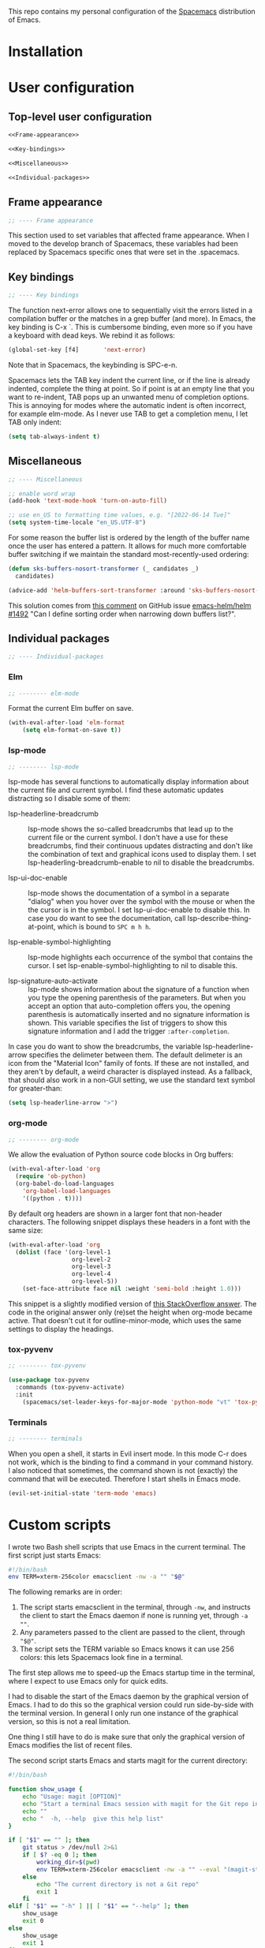 This repo contains my personal configuration of the [[http://spacemacs.org/][Spacemacs]] distribution of
Emacs.

* Installation

* User configuration
** Top-level user configuration

#+BEGIN_SRC emacs-lisp :noweb tangle :tangle user-config.el
<<Frame-appearance>>

<<Key-bindings>>

<<Miscellaneous>>

<<Individual-packages>>

#+END_SRC

** Frame appearance

#+BEGIN_SRC emacs-lisp :noweb-ref Frame-appearance
;; ---- Frame appearance

#+END_SRC

This section used to set variables that affected frame appearance. When I moved
to the develop branch of Spacemacs, these variables had been replaced by
Spacemacs specific ones that were set in the .spacemacs.

** Key bindings

#+BEGIN_SRC emacs-lisp :noweb-ref Key-bindings
;; ---- Key bindings

#+END_SRC

The function next-error allows one to sequentially visit the errors listed in a
compilation buffer or the matches in a grep buffer (and more). In Emacs, the key
binding is C-x `. This is cumbersome binding, even more so if you have a
keyboard with dead keys. We rebind it as follows:
#+BEGIN_SRC emacs-lisp :noweb-ref Key-bindings
(global-set-key [f4]       'next-error)
#+END_SRC
Note that in Spacemacs, the keybinding is SPC-e-n.

Spacemacs lets the TAB key indent the current line, or if the line is already
indented, complete the thing at point. So if point is at an empty line that you
want to re-indent, TAB pops up an unwanted menu of completion options. This is
annoying for modes where the automatic indent is often incorrect, for example
elm-mode. As I never use TAB to get a completion menu, I let TAB only indent:
#+BEGIN_SRC emacs-lisp :noweb-ref Key-bindings
(setq tab-always-indent t)
#+END_SRC

** Miscellaneous

#+BEGIN_SRC emacs-lisp :noweb-ref Miscellaneous
;; ---- Miscellaneous

#+END_SRC

#+BEGIN_SRC emacs-lisp :noweb-ref Miscellaneous
;; enable word wrap
(add-hook 'text-mode-hook 'turn-on-auto-fill)

#+END_SRC

#+BEGIN_SRC emacs-lisp :noweb-ref Miscellaneous
;; use en_US to formatting time values, e.g. "[2022-06-14 Tue]"
(setq system-time-locale "en_US.UTF-8")

#+END_SRC
For some reason the buffer list is ordered by the length of the buffer name once
the user has entered a pattern. It allows for much more comfortable buffer
switching if we maintain the standard most-recently-used ordering:
#+BEGIN_SRC emacs-lisp :noweb-ref Miscellaneous
(defun sks-buffers-nosort-transformer (_ candidates _)
  candidates)

(advice-add 'helm-buffers-sort-transformer :around 'sks-buffers-nosort-transformer)
#+END_SRC
This solution comes from [[https://github.com/emacs-helm/helm/issues/1492#issuecomment-216520302][this comment]] on GitHub issue [[https://github.com/emacs-helm/helm/issues/1492][emacs-helm/helm #1492]] "Can
I define sorting order when narrowing down buffers list?".

** Individual packages

#+BEGIN_SRC emacs-lisp :noweb-ref Individual-packages
;; ---- Individual-packages

#+END_SRC

*** Elm

#+BEGIN_SRC emacs-lisp :noweb-ref Individual-packages
;; -------- elm-mode

#+END_SRC

Format the current Elm buffer on save.
#+BEGIN_SRC emacs-lisp :noweb-ref Individual-packages
(with-eval-after-load 'elm-format
    (setq elm-format-on-save t))

#+END_SRC

*** lsp-mode

#+BEGIN_SRC emacs-lisp :noweb-ref Individual-packages
;; -------- lsp-mode

#+END_SRC

lsp-mode has several functions to automatically display information about the
current file and current symbol. I find these automatic updates distracting so I
disable some of them:

- lsp-headerline-breadcrumb :: lsp-mode shows the so-called breadcrumbs that
  lead up to the current file or the current symbol. I don't have a use for
  these breadcrumbs, find their continuous updates distracting and don't like
  the combination of text and graphical icons used to display them. I set
  lsp-headerling-breadcrumb-enable to nil to disable the breadcrumbs.

- lsp-ui-doc-enable :: lsp-mode shows the documentation of a symbol in a
  separate "dialog" when you hover over the symbol with the mouse or when the
  the cursor is in the symbol. I set lsp-ui-doc-enable to disable this. In case
  you do want to see the documentation, call lsp-describe-thing-at-point, which
  is bound to ~SPC m h h~.

- lsp-enable-symbol-highlighting :: lsp-mode highlights each occurrence of the
  symbol that contains the cursor. I set lsp-enable-symbol-highlighting to nil
  to disable this.

- lsp-signature-auto-activate :: lsp-mode shows information about the signature
  of a function when you type the opening parenthesis of the parameters. But
  when you accept an option that auto-completion offers you, the opening
  parenthesis is automatically inserted and no signature information is shown.
  This variable specifies the list of triggers to show this signature
  information and I add the trigger ~:after-completion~.

In case you do want to show the breadcrumbs, the variable lsp-headerline-arrow
specifies the delimeter between them. The default delimeter is an icon from the
"Material Icon" family of fonts. If these are not installed, and they aren't by
default, a weird character is displayed instead. As a fallback, that should also
work in a non-GUI setting, we use the standard text symbol for greater-than:

#+BEGIN_SRC emacs-lisp :noweb-ref Individual-packages
(setq lsp-headerline-arrow ">")

#+END_SRC

*** org-mode

#+BEGIN_SRC emacs-lisp :noweb-ref Individual-packages
;; -------- org-mode

#+END_SRC

We allow the evaluation of Python source code blocks in Org buffers:
#+BEGIN_SRC emacs-lisp :noweb-ref Individual-packages
(with-eval-after-load 'org
  (require 'ob-python)
  (org-babel-do-load-languages
    'org-babel-load-languages
    '((python . t))))

#+END_SRC

By default org headers are shown in a larger font that non-header characters.
The following snippet displays these headers in a font with the same size:

#+BEGIN_SRC emacs-lisp :noweb-ref Individual-packages
(with-eval-after-load 'org
  (dolist (face '(org-level-1
                  org-level-2
                  org-level-3
                  org-level-4
                  org-level-5))
    (set-face-attribute face nil :weight 'semi-bold :height 1.0)))

#+END_SRC
This snippet is a slightly modified version of [[https://emacs.stackexchange.com/a/22589][this StackOverflow answer]]. The
code in the original answer only (re)set the height when org-mode became active.
That doesn't cut it for outline-minor-mode, which uses the same settings to
display the headings.

*** tox-pyvenv

#+BEGIN_SRC emacs-lisp :noweb-ref Individual-packages
;; -------- tox-pyvenv

#+END_SRC

#+BEGIN_SRC emacs-lisp :noweb-ref Individual-packages
(use-package tox-pyvenv
  :commands (tox-pyvenv-activate)
  :init
    (spacemacs/set-leader-keys-for-major-mode 'python-mode "vt" 'tox-pyvenv-activate))

#+END_SRC

*** Terminals

#+BEGIN_SRC emacs-lisp :noweb-ref Individual-packages
;; -------- terminals

#+END_SRC

When you open a shell, it starts in Evil insert mode. In this mode C-r does not
work, which is the binding to find a command in your command history. I also
noticed that sometimes, the command shown is not (exactly) the command that will
be executed. Therefore I start shells in Emacs mode.
#+BEGIN_SRC emacs-lisp :noweb-ref Individual-packages
(evil-set-initial-state 'term-mode 'emacs)

#+END_SRC

* Custom scripts

I wrote two Bash shell scripts that use Emacs in the current terminal. The first
script just starts Emacs:
#+BEGIN_SRC sh :noweb tangle :tangle emacs-nw :tangle-mode (identity #o764)
#!/bin/bash
env TERM=xterm-256color emacsclient -nw -a "" "$@"
#+END_SRC

The following remarks are in order:
1. The script starts emacsclient in the terminal, through =-nw=, and instructs
   the client to start the Emacs daemon if none is running yet, through =-a ""=.
2. Any parameters passed to the client are passed to the client, through ="$@"=.
3. The script sets the TERM variable so Emacs knows it can use 256 colors: this
   lets Spacemacs look fine in a terminal.

The first step allows me to speed-up the Emacs startup time in the terminal,
where I expect to use Emacs only for quick edits.

I had to disable the start of the Emacs daemon by the graphical version of
Emacs. I had to do this so the graphical version could run side-by-side with the
terminal version. In general I only run one instance of the graphical version,
so this is not a real limitation.

One thing I still have to do is make sure that only the graphical version of
Emacs modifies the list of recent files.

The second script starts Emacs and starts magit for the current directory:
#+BEGIN_SRC sh :noweb tangle :tangle magit :tangle-mode (identity #o764)
#!/bin/bash

function show_usage {
    echo "Usage: magit [OPTION]"
    echo "Start a terminal Emacs session with magit for the Git repo in the current directory"
    echo ""
    echo "  -h, --help  give this help list"
}

if [ "$1" == "" ]; then
    git status > /dev/null 2>&1
    if [ $? -eq 0 ]; then
        working_dir=$(pwd)
        env TERM=xterm-256color emacsclient -nw -a "" --eval "(magit-status-internal \"${working_dir}/.\")"
    else
        echo "The current directory is not a Git repo"
        exit 1
    fi
elif [ "$1" == "-h" ] || [ "$1" == "--help" ]; then
    show_usage
    exit 0
else
    show_usage
    exit 1
fi
#+END_SRC

Initially I called =magit-status= when the current directory was not a Git repo.
This would start Helm so the user could select a Git directory. Unfortunately it
turned out that when the user would aborted this selection, e.g. by =C-g=, and
close the client, the display of characters in the terminal was corrupted.

